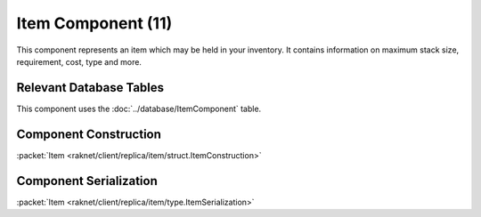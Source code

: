 Item Component (11)
-------------------

This component represents an item which may be held in your inventory.
It contains information on maximum stack size, requirement, cost, type
and more.

Relevant Database Tables
........................

This component uses the :doc:`../database/ItemComponent` table.


.. _011-construction:

Component Construction
......................

| :packet:`Item <raknet/client/replica/item/struct.ItemConstruction>`

.. _011-serialization:

Component Serialization
.......................

| :packet:`Item <raknet/client/replica/item/type.ItemSerialization>`
